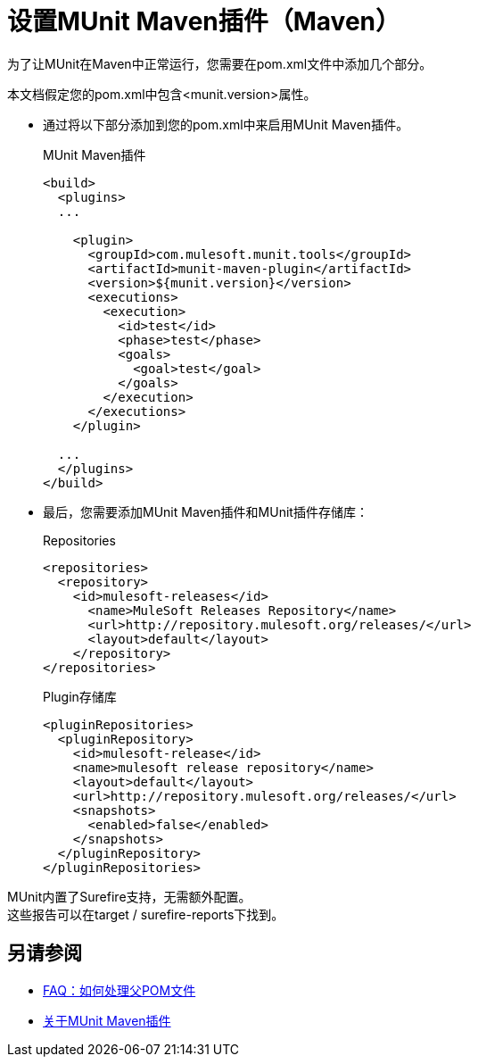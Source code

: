 = 设置MUnit Maven插件（Maven）

为了让MUnit在Maven中正常运行，您需要在pom.xml文件中添加几个部分。

本文档假定您的pom.xml中包含<munit.version>属性。



* 通过将以下部分添加到您的pom.xml中来启用MUnit Maven插件。
+
[source, xml, linenums]
.MUnit Maven插件
----
<build>
  <plugins>
  ...

    <plugin>
      <groupId>com.mulesoft.munit.tools</groupId>
      <artifactId>munit-maven-plugin</artifactId>
      <version>${munit.version}</version>
      <executions>
        <execution>
          <id>test</id>
          <phase>test</phase>
          <goals>
            <goal>test</goal>
          </goals>
        </execution>
      </executions>
    </plugin>

  ...
  </plugins>
</build>
----

* 最后，您需要添加MUnit Maven插件和MUnit插件存储库：
+
[source, xml, linenums]
.Repositories
----
<repositories>
  <repository>
    <id>mulesoft-releases</id>
      <name>MuleSoft Releases Repository</name>
      <url>http://repository.mulesoft.org/releases/</url>
      <layout>default</layout>
    </repository>
</repositories>
----
+
[source, xml, linenums]
.Plugin存储库
----
<pluginRepositories>
  <pluginRepository>
    <id>mulesoft-release</id>
    <name>mulesoft release repository</name>
    <layout>default</layout>
    <url>http://repository.mulesoft.org/releases/</url>
    <snapshots>
      <enabled>false</enabled>
    </snapshots>
  </pluginRepository>
</pluginRepositories>
----


MUnit内置了Surefire支持，无需额外配置。 +
这些报告可以在target / surefire-reports下找到。

== 另请参阅

*  link:/munit/v/2.0/faq-working-with-parent-pom[FAQ：如何处理父POM文件]
*  link:/munit/v/2.0/munit-maven-support[关于MUnit Maven插件]
